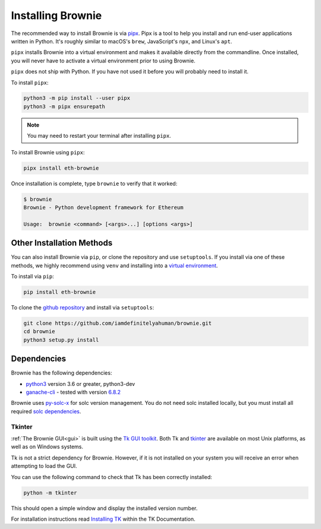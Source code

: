 .. _install:

==================
Installing Brownie
==================

The recommended way to install Brownie is via `pipx <https://github.com/pipxproject/pipx>`_. Pipx is a tool to help you install and run end-user applications written in Python. It's roughly similar to macOS's ``brew``, JavaScript's ``npx``, and Linux's ``apt``.

``pipx`` installs Brownie into a virtual environment and makes it available directly from the commandline. Once installed, you will never have to activate a virtual environment prior to using Brownie.

``pipx`` does not ship with Python. If you have not used it before you will probably need to install it.

To install ``pipx``:

.. code-block:: bash

    python3 -m pip install --user pipx
    python3 -m pipx ensurepath

.. note::

    You may need to restart your terminal after installing ``pipx``.

To install Brownie using ``pipx``:

.. code-block:: bash

    pipx install eth-brownie

Once installation is complete, type ``brownie`` to verify that it worked:

.. code-block:: bash

    $ brownie
    Brownie - Python development framework for Ethereum

    Usage:  brownie <command> [<args>...] [options <args>]


Other Installation Methods
==========================

You can also install Brownie via ``pip``, or clone the repository and use ``setuptools``. If you install via one of these methods, we highly recommend using ``venv`` and installing into a `virtual environment <https://docs.python.org/3/library/venv.html>`_.

To install via ``pip``:

.. code-block:: bash

    pip install eth-brownie

To clone the `github repository <https://github.com/iamdefinitelyahuman/brownie>`_ and install via ``setuptools``:

.. code-block:: bash

    git clone https://github.com/iamdefinitelyahuman/brownie.git
    cd brownie
    python3 setup.py install

Dependencies
============

Brownie has the following dependencies:

* `python3 <https://www.python.org/downloads/release/python-368/>`_ version 3.6 or greater, python3-dev
* `ganache-cli <https://github.com/trufflesuite/ganache-cli>`_ - tested with version `6.8.2 <https://github.com/trufflesuite/ganache-cli/releases/tag/v6.8.2>`_

Brownie uses `py-solc-x <https://github.com/iamdefinitelyahuman/py-solc-x>`_ for solc version management. You do not need solc installed locally, but you must install all required `solc dependencies <https://solidity.readthedocs.io/en/latest/installing-solidity.html#binary-packages>`_.


.. _install-tk:

Tkinter
-------

:ref:`The Brownie GUI<gui>` is built using the `Tk GUI toolkit <https://tcl.tk/>`_. Both Tk and `tkinter <https://docs.python.org/3.8/library/tkinter.html>`_ are available on most Unix platforms, as well as on Windows systems.

Tk is not a strict dependency for Brownie. However, if it is not installed on your system you will receive an error when attempting to load the GUI.

You can use the following command to check that Tk has been correctly installed:

.. code-block:: bash

    python -m tkinter

This should open a simple window and display the installed version number.

For installation instructions read `Installing TK <https://tkdocs.com/tutorial/install.html>`_ within the TK Documentation.
